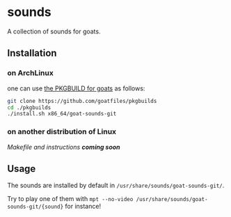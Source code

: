 * sounds
A collection of sounds for goats.

** Installation
*** on ArchLinux
one can use [[https://github.com/goatfiles/pkgbuilds/blob/main/x86_64/goat-sounds-git/PKGBUILD][the PKGBUILD for goats]] as follows:
#+begin_src bash
git clone https://github.com/goatfiles/pkgbuilds
cd ./pkgbuilds
./install.sh x86_64/goat-sounds-git
#+end_src
*** on another distribution of Linux
/Makefile and instructions *coming soon*/
** Usage
The sounds are installed by default in ~/usr/share/sounds/goat-sounds-git/~.

Try to play one of them with ~mpt --no-video /usr/share/sounds/goat-sounds-git/{sound}~ for instance!
